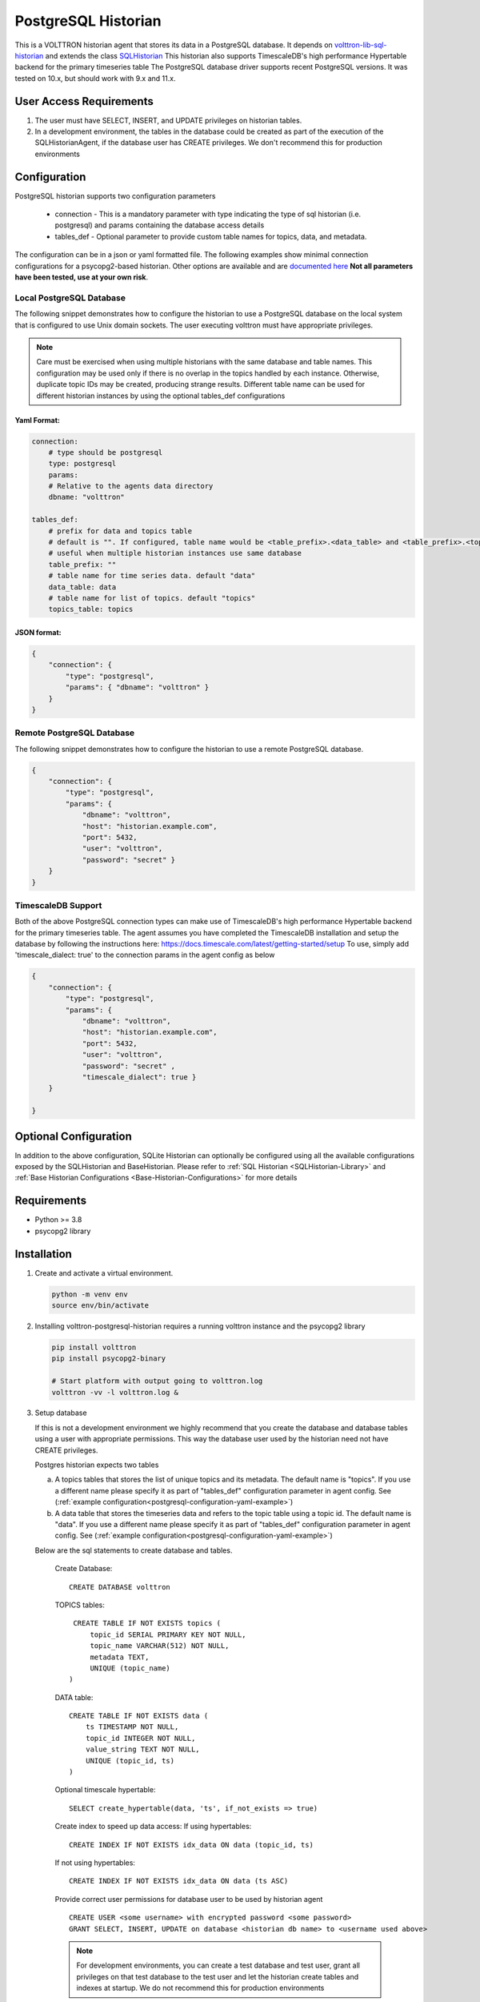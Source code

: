 
PostgreSQL Historian
====================

This is a VOLTTRON historian agent that stores its data in a PostgreSQL database. It depends on
`volttron-lib-sql-historian <https://pypi.org/project/volttron-lib-sql-historian/>`_ and extends the class
`SQLHistorian <https://github.com/eclipse-volttron/volttron-lib-sql-historian/blob/main/src/historian/sql/historian.py#:~:text=class%20SQLHistorian>`_
This historian also supports TimescaleDB\'s high performance Hypertable backend for the primary timeseries table
The PostgreSQL database driver supports recent PostgreSQL versions.  It was tested on 10.x, but should work with 9.x
and 11.x.

User Access Requirements
************************
1. The user must have SELECT, INSERT, and UPDATE privileges on historian tables.
2. In a development environment, the tables in the database could be created as part of the execution of
   the SQLHistorianAgent, if the database user has CREATE privileges. We don't recommend this for production environments

.. _postgresql-configuration:

Configuration
*************

PostgreSQL historian supports two configuration parameters

   - connection -  This is a mandatory parameter with type indicating the type of sql historian (i.e. postgresql) and
     params containing the database access details

   - tables_def - Optional parameter to provide custom table names for topics, data, and metadata.

The configuration can be in a json or yaml formatted file. The following examples show minimal connection
configurations for a psycopg2-based historian. Other options are available and are
`documented here <https://www.psycopg.org/docs/module.html#psycopg2.connect>`_
**Not all parameters have been tested, use at your own risk**.

Local PostgreSQL Database
--------------------------
The following snippet demonstrates how to configure the historian to use
a PostgreSQL database on the local system that is configured to use Unix
domain sockets. The user executing volttron must have appropriate
privileges.

.. note::
   Care must be exercised when using multiple historians with the same database and table names. This configuration may
   be used only if there is no overlap in the topics handled by each instance. Otherwise, duplicate topic
   IDs may be created, producing strange results. Different table name can be used for different historian instances by
   using the optional tables_def configurations

.. _postgresql-configuration-yaml-example:

Yaml Format:
^^^^^^^^^^^^^

.. code:: yaml

    connection:
        # type should be postgresql
        type: postgresql
        params:
        # Relative to the agents data directory
        dbname: "volttron"

    tables_def:
        # prefix for data and topics table
        # default is "". If configured, table name would be <table_prefix>.<data_table> and <table_prefix>.<topics_table>
        # useful when multiple historian instances use same database
        table_prefix: ""
        # table name for time series data. default "data"
        data_table: data
        # table name for list of topics. default "topics"
        topics_table: topics

JSON format:
^^^^^^^^^^^^^

.. code:: json

       {
           "connection": {
               "type": "postgresql",
               "params": { "dbname": "volttron" }
           }
       }


Remote PostgreSQL Database
---------------------------

The following snippet demonstrates how to configure the historian to use
a remote PostgreSQL database.

.. code:: json

       {
           "connection": {
               "type": "postgresql",
               "params": {
                   "dbname": "volttron",
                   "host": "historian.example.com",
                   "port": 5432,
                   "user": "volttron",
                   "password": "secret" }
           }
       }

TimescaleDB Support
--------------------

Both of the above PostgreSQL connection types can make use of
TimescaleDB's high performance Hypertable backend for the primary
timeseries table. The agent assumes you have completed the TimescaleDB
installation and setup the database by following the instructions here:
https://docs.timescale.com/latest/getting-started/setup To use, simply
add 'timescale_dialect: true' to the connection params in the agent
config as below

.. code:: json

       {
           "connection": {
               "type": "postgresql",
               "params": {
                   "dbname": "volttron",
                   "host": "historian.example.com",
                   "port": 5432,
                   "user": "volttron",
                   "password": "secret" ,
                   "timescale_dialect": true }
           }

       }

Optional Configuration
***********************

In addition to the above configuration, SQLite Historian can optionally be configured using all the available
configurations exposed by the SQLHistorian and BaseHistorian. Please refer to
:ref:`SQL Historian <SQLHistorian-Library>` and :ref:`Base Historian Configurations <Base-Historian-Configurations>`
for more details

Requirements
************

-  Python >= 3.8
-  psycopg2 library

Installation
************

1. Create and activate a virtual environment.

   .. code:: shell

       python -m venv env
       source env/bin/activate

2. Installing volttron-postgresql-historian requires a running volttron
   instance and the psycopg2 library

   .. code:: shell

      pip install volttron
      pip install psycopg2-binary

      # Start platform with output going to volttron.log
      volttron -vv -l volttron.log &

3. Setup database

   If this is not a development environment we highly recommend that you
   create the database and database tables using a user with appropriate
   permissions. This way the database user used by the historian need
   not have CREATE privileges.

   | Postgres historian expects two tables

   a. A topics tables that stores the list of unique topics and its
      metadata. The default name is "topics". If you use a different
      name please specify it as part of "tables_def" configuration
      parameter in agent config. See (:ref:`example configuration<postgresql-configuration-yaml-example>`)
   b. A data table that stores the timeseries data and refers to the
      topic table using a topic id. The default name is "data". If you
      use a different name please specify it as part of "tables_def"
      configuration parameter in agent config. See (:ref:`example configuration<postgresql-configuration-yaml-example>`)

   Below are the sql statements to create database and tables.

    Create Database:

    ::

          CREATE DATABASE volttron

    TOPICS tables:

    ::

          CREATE TABLE IF NOT EXISTS topics (
              topic_id SERIAL PRIMARY KEY NOT NULL,
              topic_name VARCHAR(512) NOT NULL,
              metadata TEXT,
              UNIQUE (topic_name)
         )

    DATA table:

    ::

         CREATE TABLE IF NOT EXISTS data (
             ts TIMESTAMP NOT NULL,
             topic_id INTEGER NOT NULL,
             value_string TEXT NOT NULL,
             UNIQUE (topic_id, ts)
         )

    Optional timescale hypertable:

    ::

         SELECT create_hypertable(data, 'ts', if_not_exists => true)


    Create index to speed up data access:
    If using hypertables:

    ::

          CREATE INDEX IF NOT EXISTS idx_data ON data (topic_id, ts)

    If not using hypertables:

    ::

          CREATE INDEX IF NOT EXISTS idx_data ON data (ts ASC)

    Provide correct user permissions for database user to be used by
    historian agent

    ::

          CREATE USER <some username> with encrypted password <some password>
          GRANT SELECT, INSERT, UPDATE on database <historian db name> to <username used above>

    .. note::
       For development environments, you can create a test database
       and test user, grant all privileges on that test database to the test
       user and let the historian create tables and indexes at startup. We
       do not recommend this for production environments

4. Create an agent configuration file

   Create an agent configuration with appropriate connection parameters
   as described in :ref:`Configuration section<postgresql-configuration>`

5. Install and start the volttron-postgresql-historian.

   .. code:: shell

      vctl install volttron-postgresql-historian --agent-config <path to configuration> --start

6. View the status of the installed agent

   .. code:: shell

      vctl status
